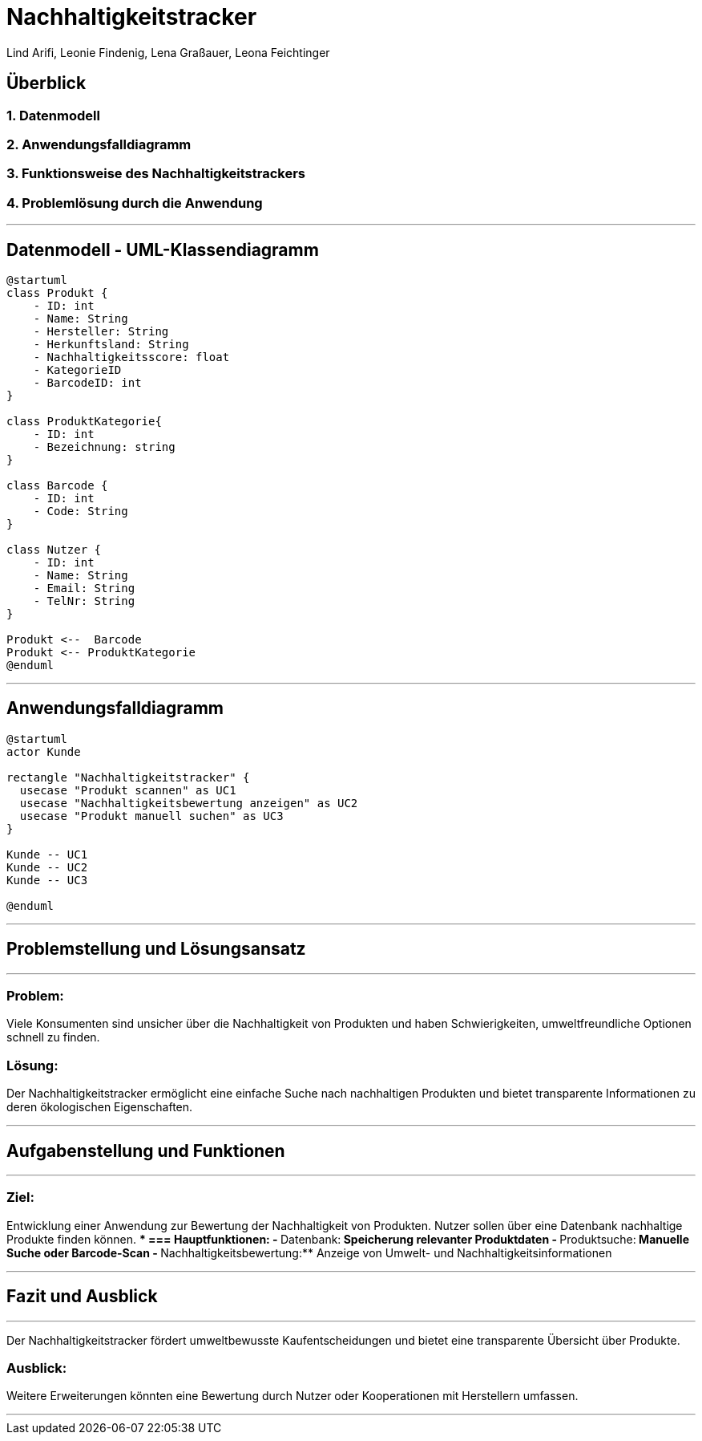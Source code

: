 = Nachhaltigkeitstracker
ifndef::imagesdir[:imagesdir: images]

Lind Arifi, Leonie Findenig, Lena Graßauer, Leona Feichtinger

== Überblick

=== 1. Datenmodell
=== 2. Anwendungsfalldiagramm
=== 3. Funktionsweise des Nachhaltigkeitstrackers
=== 4. Problemlösung durch die Anwendung

---

== Datenmodell - UML-Klassendiagramm

[plantuml]
----
@startuml
class Produkt {
    - ID: int
    - Name: String
    - Hersteller: String
    - Herkunftsland: String
    - Nachhaltigkeitsscore: float
    - KategorieID
    - BarcodeID: int
}

class ProduktKategorie{
    - ID: int
    - Bezeichnung: string
}

class Barcode {
    - ID: int
    - Code: String
}

class Nutzer {
    - ID: int
    - Name: String
    - Email: String
    - TelNr: String
}

Produkt <--  Barcode
Produkt <-- ProduktKategorie
@enduml
----


---

== Anwendungsfalldiagramm

[plantuml]
----
@startuml
actor Kunde

rectangle "Nachhaltigkeitstracker" {
  usecase "Produkt scannen" as UC1
  usecase "Nachhaltigkeitsbewertung anzeigen" as UC2
  usecase "Produkt manuell suchen" as UC3
}

Kunde -- UC1
Kunde -- UC2
Kunde -- UC3

@enduml
----


---

== Problemstellung und Lösungsansatz
***
=== Problem:
Viele Konsumenten sind unsicher über die Nachhaltigkeit von Produkten und haben Schwierigkeiten, umweltfreundliche Optionen schnell zu finden.

=== Lösung:
Der Nachhaltigkeitstracker ermöglicht eine einfache Suche nach nachhaltigen Produkten und bietet transparente Informationen zu deren ökologischen Eigenschaften.


---

== Aufgabenstellung und Funktionen
***
=== Ziel:
Entwicklung einer Anwendung zur Bewertung der Nachhaltigkeit von Produkten. Nutzer sollen über eine Datenbank nachhaltige Produkte finden können.
***
=== Hauptfunktionen:
- **Datenbank:** Speicherung relevanter Produktdaten
- **Produktsuche:** Manuelle Suche oder Barcode-Scan
- **Nachhaltigkeitsbewertung:** Anzeige von Umwelt- und Nachhaltigkeitsinformationen


---

== Fazit und Ausblick
***
Der Nachhaltigkeitstracker fördert umweltbewusste Kaufentscheidungen und bietet eine transparente Übersicht über Produkte.

=== Ausblick:
Weitere Erweiterungen könnten eine Bewertung durch Nutzer oder Kooperationen mit Herstellern umfassen.


---
